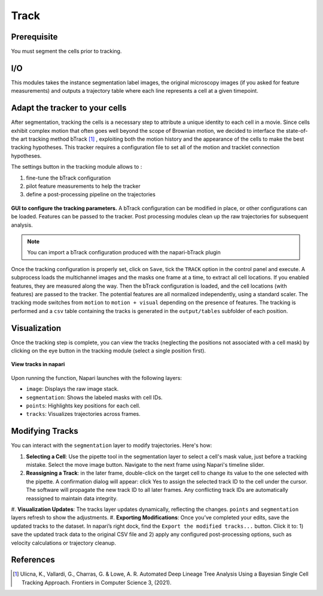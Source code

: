 Track
=====

.. _track:

Prerequisite
------------

You must segment the cells prior to tracking.


I/O
---

This modules takes the instance segmentation label images, the original microscopy images (if you asked for feature measurements) and outputs a trajectory table where each line represents a cell at a given timepoint.

Adapt the tracker to your cells
-------------------------------

After segmentation, tracking the cells is a necessary step to attribute a unique identity to each cell in a movie. Since cells exhibit complex motion that often goes well beyond the scope of Brownian motion, we decided to interface the state-of-the art tracking method bTrack [#]_ , exploiting both the motion history and the appearance of the cells to make the best tracking hypotheses. This tracker requires a configuration file to set all of the motion and tracklet connection hypotheses.

The settings button in the tracking module allows to :

#. fine-tune the bTrack configuration
#. pilot feature measurements to help the tracker
#. define a post-processing pipeline on the trajectories

.. figure:: _static/tracking-options.png
    :width: 400px
    :align: center
    :alt: tracking_options
    
    **GUI to configure the tracking parameters.** A bTrack configuration can be modified in place, or other configurations can be loaded. Features can be passed to the tracker. Post processing modules clean up the raw trajectories for subsequent analysis.


.. note::
    
    You can import a bTrack configuration produced with the napari-bTrack plugin


Once the tracking configuration is properly set, click on ``Save``, tick the ``TRACK`` option in the control panel and execute. A subprocess loads the multichannel images and the masks one frame at a time, to extract all cell locations. If you enabled features, they are measured along the way. Then the bTrack configuration is loaded, and the cell locations (with features) are passed to the tracker. The potential features are all normalized independently, using a standard scaler. The tracking mode switches from ``motion`` to ``motion + visual`` depending on the presence of features. The tracking is performed and a ``csv`` table containing the tracks is generated in the ``output/tables`` subfolder of each position.

Visualization
-------------

Once the tracking step is complete, you can view the tracks (neglecting the positions not associated with a cell mask) by clicking on the eye button in the tracking module (select a single position first). 

.. figure:: _static/napari-tracks.png
    :align: center
    :alt: napari_tracks
    
    **View tracks in napari**

Upon running the function, Napari launches with the following layers:

* ``image``: Displays the raw image stack.
* ``segmentation``: Shows the labeled masks with cell IDs.
* ``points``: Highlights key positions for each cell.
* ``tracks``: Visualizes trajectories across frames.

Modifying Tracks
----------------

You can interact with the ``segmentation`` layer to modify trajectories. Here's how:

#. **Selecting a Cell**:  Use the pipette tool in the segmentation layer to select a cell's mask value, just before a tracking mistake. Select the move image button. Navigate to the next frame using Napari's timeline slider.
#. **Reassigning a Track**: in the later frame, double-click on the target cell to change its value to the one selected with the pipette. A confirmation dialog will appear: click Yes to assign the selected track ID to the cell under the cursor. The software will propagate the new track ID to all later frames. Any conflicting track IDs are automatically reassigned to maintain data integrity.
#. **Visualization Updates**: The tracks layer updates dynamically, reflecting the changes.
``points`` and ``segmentation`` layers refresh to show the adjustments.
#. **Exporting Modifications**: Once you’ve completed your edits, save the updated tracks to the dataset. In napari’s right dock, find the ``Export the modified tracks...`` button.
Click it to: 1) save the updated track data to the original CSV file and 2) apply any configured post-processing options, such as velocity calculations or trajectory cleanup.


References
----------

.. [#] Ulicna, K., Vallardi, G., Charras, G. & Lowe, A. R. Automated Deep Lineage Tree Analysis Using a Bayesian Single Cell Tracking Approach. Frontiers in Computer Science 3, (2021).
